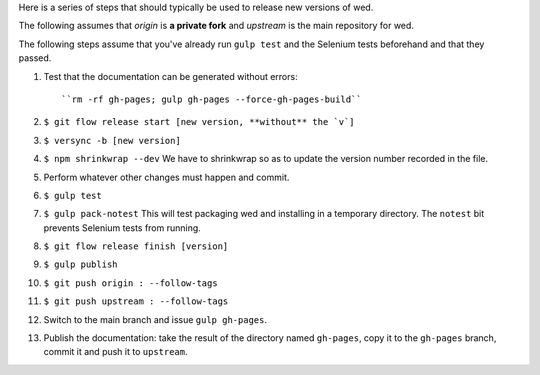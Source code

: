 Here is a series of steps that should typically be used to release new
versions of wed.

The following assumes that `origin` is **a private fork** and
`upstream` is the main repository for wed.

The following steps assume that you've already run ``gulp test`` and
the Selenium tests beforehand and that they passed.

1. Test that the documentation can be generated without errors::

    ``rm -rf gh-pages; gulp gh-pages --force-gh-pages-build``

2. ``$ git flow release start [new version, **without** the `v`]``

3. ``$ versync -b [new version]``

4. ``$ npm shrinkwrap --dev`` We have to shrinkwrap so as to update the
   version number recorded in the file.

5. Perform whatever other changes must happen and commit.

6. ``$ gulp test``

7. ``$ gulp pack-notest`` This will test packaging wed and installing
   in a temporary directory. The ``notest`` bit prevents Selenium
   tests from running.

8. ``$ git flow release finish [version]``

9. ``$ gulp publish``

10. ``$ git push origin : --follow-tags``

11. ``$ git push upstream : --follow-tags``

12. Switch to the main branch and issue ``gulp gh-pages``.

13. Publish the documentation: take the result of the directory named
    ``gh-pages``, copy it to the ``gh-pages`` branch, commit it
    and push it to ``upstream``.
